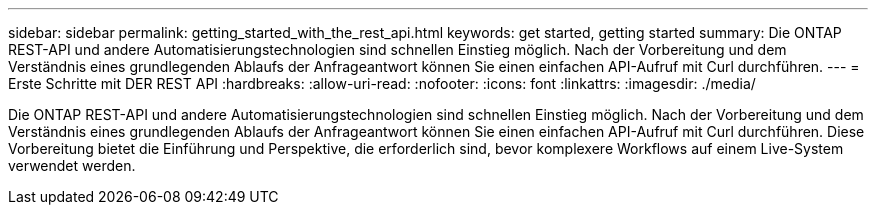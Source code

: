 ---
sidebar: sidebar 
permalink: getting_started_with_the_rest_api.html 
keywords: get started, getting started 
summary: Die ONTAP REST-API und andere Automatisierungstechnologien sind schnellen Einstieg möglich. Nach der Vorbereitung und dem Verständnis eines grundlegenden Ablaufs der Anfrageantwort können Sie einen einfachen API-Aufruf mit Curl durchführen. 
---
= Erste Schritte mit DER REST API
:hardbreaks:
:allow-uri-read: 
:nofooter: 
:icons: font
:linkattrs: 
:imagesdir: ./media/


[role="lead"]
Die ONTAP REST-API und andere Automatisierungstechnologien sind schnellen Einstieg möglich. Nach der Vorbereitung und dem Verständnis eines grundlegenden Ablaufs der Anfrageantwort können Sie einen einfachen API-Aufruf mit Curl durchführen. Diese Vorbereitung bietet die Einführung und Perspektive, die erforderlich sind, bevor komplexere Workflows auf einem Live-System verwendet werden.
